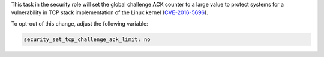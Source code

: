 This task in the security role will set the global challenge ACK counter
to a large value to protect systems for a vulnerability in TCP stack
implementation of the Linux kernel (`CVE-2016-5696`_).

To opt-out of this change, adjust the following variable:

.. code-block:: yaml

    security_set_tcp_challenge_ack_limit: no

.. _CVE-2016-5696: http://cve.mitre.org/cgi-bin/cvename.cgi?name=CVE-2016-5696

